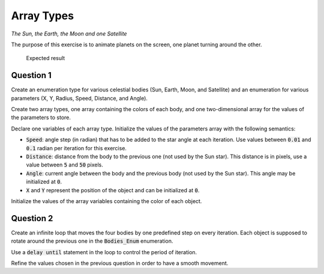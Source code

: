 .. role:: ada(code)
    :language: ada

===========
Array Types
===========

*The Sun, the Earth, the Moon and one Satellite*

The purpose of this exercise is to animate planets on the screen, one planet turning
around the other.


.. figure:: img/04_1.png
    :height: 300px
    :name:

    Expected result

----------
Question 1
----------

Create an enumeration type for various celestial bodies (Sun, Earth, Moon, and
Satellite) and an enumeration for various parameters (X, Y, Radius, Speed, Distance,
and Angle).

Create two array types, one array containing the colors of each body,
and one two-dimensional array for the values of the parameters to store.

Declare one variables of each array type.
Initialize the values of the parameters array with the following semantics:

* :code:`Speed`: angle step (in radian) that has to be added to the star angle at
  each iteration. Use values between :code:`0.01` and :code:`0.1` radian per
  iteration for this exercise.
* :code:`Distance`: distance from the body to the previous one (not used
  by the Sun star). This distance is in pixels, use a value
  between :code:`5` and :code:`50` pixels.
* :code:`Angle`: current angle between the body and the previous body (not used
  by the Sun star). This angle may be initialized at :code:`0`.
* :code:`X` and :code:`Y` represent the position of the object and can be initialized
  at :code:`0`.

Initialize the values of the array variables containing the color of each object.

----------
Question 2
----------

Create an infinite loop that moves the four bodies by one predefined step on every
iteration. Each object is supposed to rotate around the previous one in the 
:code:`Bodies_Enum` enumeration.

Use a :code:`delay until` statement in the loop to control the period of iteration.

Refine the values chosen in the previous question in order to have a smooth movement.

